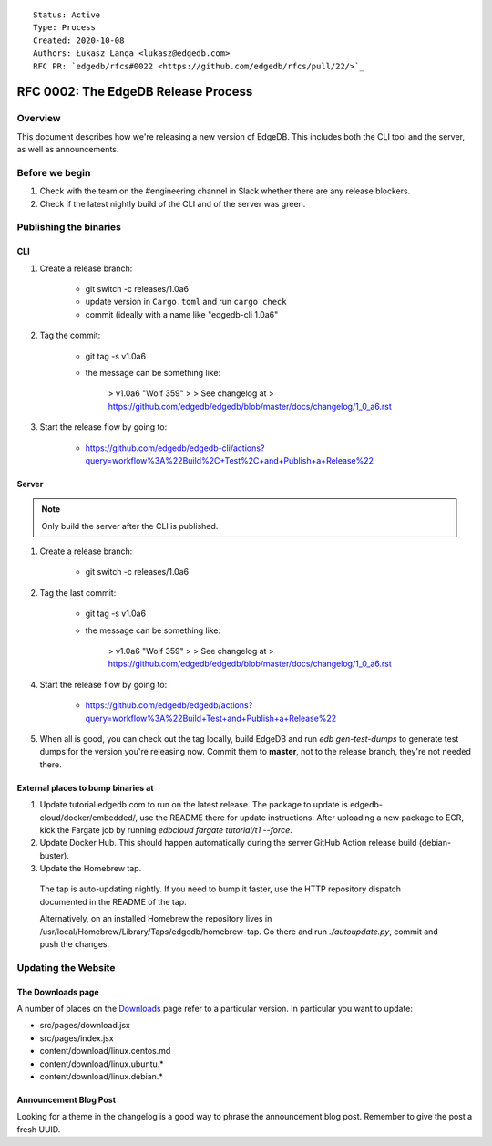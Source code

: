 ::

    Status: Active
    Type: Process
    Created: 2020-10-08
    Authors: Łukasz Langa <lukasz@edgedb.com>
    RFC PR: `edgedb/rfcs#0022 <https://github.com/edgedb/rfcs/pull/22/>`_

====================================
RFC 0002: The EdgeDB Release Process
====================================


Overview
========

This document describes how we're releasing a new version of EdgeDB.
This includes both the CLI tool and the server, as well as announcements.


Before we begin
===============

1. Check with the team on the #engineering channel in Slack whether there
   are any release blockers.

2. Check if the latest nightly build of the CLI and of the server was
   green.


Publishing the binaries
=======================

CLI
---

1. Create a release branch:

    - git switch -c releases/1.0a6

    - update version in ``Cargo.toml`` and run ``cargo check``

    - commit (ideally with a name like "edgedb-cli 1.0a6"

2. Tag the commit:

    - git tag -s v1.0a6

    - the message can be something like:

        > v1.0a6 "Wolf 359"
        >
        > See changelog at
        > https://github.com/edgedb/edgedb/blob/master/docs/changelog/1_0_a6.rst

3. Start the release flow by going to:

    - https://github.com/edgedb/edgedb-cli/actions?query=workflow%3A%22Build%2C+Test%2C+and+Publish+a+Release%22

Server
------

.. note::

    Only build the server after the CLI is published.

1. Create a release branch:

    - git switch -c releases/1.0a6

2. Tag the last commit:

    - git tag -s v1.0a6

    - the message can be something like:

        > v1.0a6 "Wolf 359"
        >
        > See changelog at
        > https://github.com/edgedb/edgedb/blob/master/docs/changelog/1_0_a6.rst

4. Start the release flow by going to:

    - https://github.com/edgedb/edgedb/actions?query=workflow%3A%22Build+Test+and+Publish+a+Release%22

5. When all is good, you can check out the tag locally, build EdgeDB
   and run `edb gen-test-dumps` to generate test dumps for the version
   you're releasing now.  Commit them to **master**, not to the release
   branch, they're not needed there.


External places to bump binaries at
-----------------------------------

1. Update tutorial.edgedb.com to run on the latest release. The package
   to update is edgedb-cloud/docker/embedded/, use the README there for
   update instructions. After uploading a new package to ECR, kick the
   Fargate job by running `edbcloud fargate tutorial/t1 --force`.

2. Update Docker Hub. This should happen automatically during the server
   GitHub Action release build (debian-buster).

3. Update the Homebrew tap.

  The tap is auto-updating nightly. If you need to bump it faster,
  use the HTTP repository dispatch documented in the README of the
  tap.

  Alternatively, on an installed Homebrew the repository lives in
  /usr/local/Homebrew/Library/Taps/edgedb/homebrew-tap.  Go there
  and run `./autoupdate.py`, commit and push the changes.




Updating the Website
====================

The Downloads page
------------------

A number of places on the `Downloads <downloads_>`_ page refer to
a particular version. In particular you want to update:

* src/pages/download.jsx
* src/pages/index.jsx
* content/download/linux.centos.md
* content/download/linux.ubuntu.*
* content/download/linux.debian.*

Announcement Blog Post
----------------------

Looking for a theme in the changelog is a good way to phrase the
announcement blog post.  Remember to give the post a fresh UUID.


.. _downloads: https://edgedb.com/download
